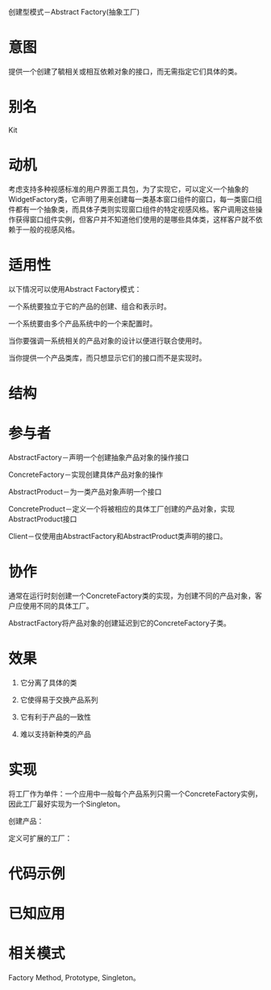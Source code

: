 创建型模式－Abstract Factory(抽象工厂)

* 意图

   提供一个创建了毓相关或相互依赖对象的接口，而无需指定它们具体的类。

* 别名

   Kit

* 动机

   考虑支持多种视感标准的用户界面工具包，为了实现它，可以定义一个抽象的WidgetFactory类，它声明了用来创建每一类基本窗口组件的窗口，每一类窗口组件都有一个抽象类，而具体子类则实现窗口组件的特定视感风格。客户调用这些操作获得窗口组件实例，但客户并不知道他们使用的是哪些具体类，这样客户就不依赖于一般的视感风格。

* 适用性

   以下情况可以使用Abstract Factory模式：

   一个系统要独立于它的产品的创建、组合和表示时。

   一个系统要由多个产品系统中的一个来配置时。

   当你要强调一系统相关的产品对象的设计以便进行联合使用时。

   当你提供一个产品类库，而只想显示它们的接口而不是实现时。

* 结构

* 参与者

   AbstractFactory－声明一个创建抽象产品对象的操作接口

   ConcreteFactory－实现创建具体产品对象的操作

   AbstractProduct－为一类产品对象声明一个接口

   ConcreteProduct－定义一个将被相应的具体工厂创建的产品对象，实现AbstractProduct接口

   Client－仅使用由AbstractFactory和AbstractProduct类声明的接口。

* 协作

   通常在运行时刻创建一个ConcreteFactory类的实现，为创建不同的产品对象，客户应使用不同的具体工厂。

   AbstractFactory将产品对象的创建延迟到它的ConcreteFactory子类。

* 效果

   1. 它分离了具体的类

   2. 它使得易于交换产品系列

   3. 它有利于产品的一致性

   4. 难以支持新种类的产品

* 实现

   将工厂作为单件：一个应用中一般每个产品系列只需一个ConcreteFactory实例，因此工厂最好实现为一个Singleton。

   创建产品：

   定义可扩展的工厂：

* 代码示例

* 已知应用

* 相关模式

   Factory Method, Prototype, Singleton。
